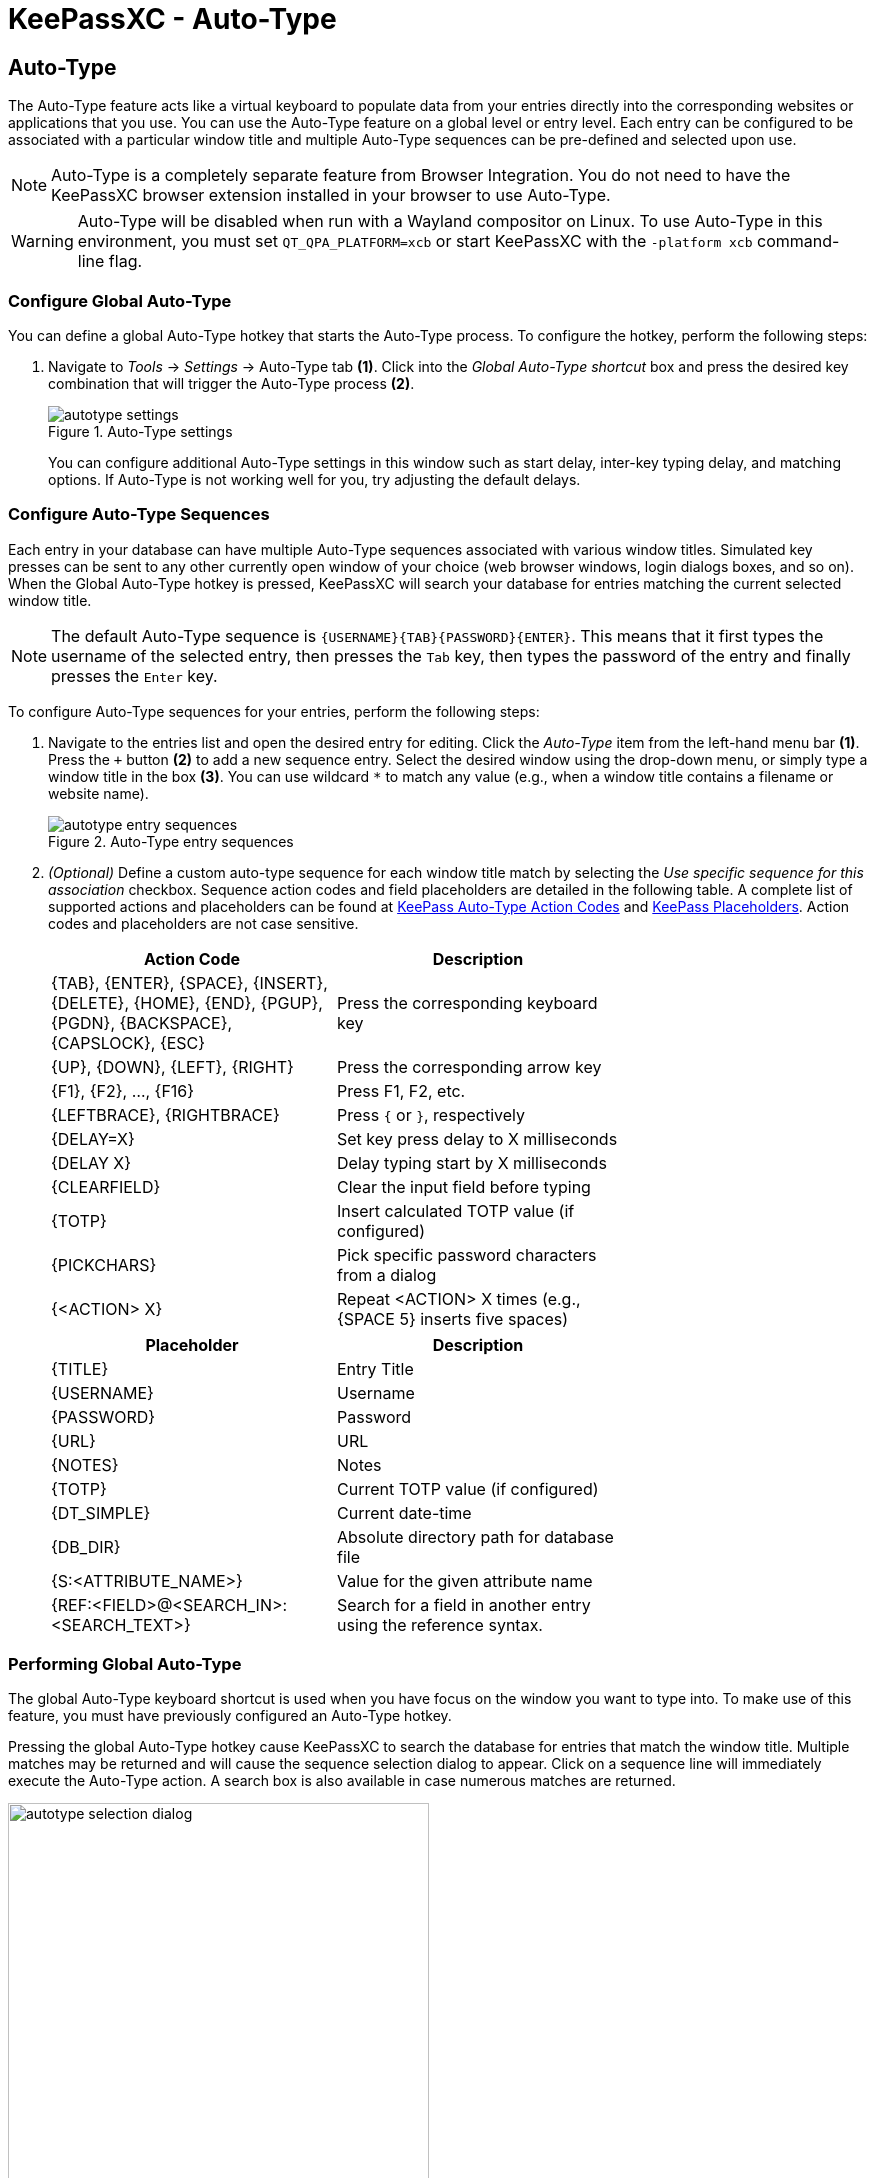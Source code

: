 = KeePassXC - Auto-Type
:imagesdir: ../images

// tag::content[]
== Auto-Type
The Auto-Type feature acts like a virtual keyboard to populate data from your entries directly into the corresponding websites or applications that you use. You can use the Auto-Type feature on a global level or entry level. Each entry can be configured to be associated with a particular window title and multiple Auto-Type sequences can be pre-defined and selected upon use.

NOTE: Auto-Type is a completely separate feature from Browser Integration. You do not need to have the KeePassXC browser extension installed in your browser to use Auto-Type.

WARNING: Auto-Type will be disabled when run with a Wayland compositor on Linux. To use Auto-Type in this environment, you must set `QT_QPA_PLATFORM=xcb` or start KeePassXC with the `-platform xcb` command-line flag.

=== Configure Global Auto-Type
You can define a global Auto-Type hotkey that starts the Auto-Type process. To configure the hotkey, perform the following steps:

1. Navigate to _Tools_ -> _Settings_ -> Auto-Type tab *(1)*. Click into the _Global Auto-Type shortcut_ box and press the desired key combination that will trigger the Auto-Type process *(2)*.
+
.Auto-Type settings
image::autotype_settings.png[]
+
You can configure additional Auto-Type settings in this window such as start delay, inter-key typing delay, and matching options. If Auto-Type is not working well for you, try adjusting the default delays.

=== Configure Auto-Type Sequences
Each entry in your database can have multiple Auto-Type sequences associated with various window titles. Simulated key presses can be sent to any other currently open window of your choice (web browser windows, login dialogs boxes, and so on). When the Global Auto-Type hotkey is pressed, KeePassXC will search your database for entries matching the current selected window title.

NOTE: The default Auto-Type sequence is `{USERNAME}{TAB}{PASSWORD}{ENTER}`. This means that it first types the username of the selected entry, then presses the `Tab` key, then types the password of the entry and finally presses the `Enter` key.

To configure Auto-Type sequences for your entries, perform the following steps:

1.	Navigate to the entries list and open the desired entry for editing. Click the _Auto-Type_ item from the left-hand menu bar *(1)*. Press the `+` button *(2)* to add a new sequence entry. Select the desired window using the drop-down menu, or simply type a window title in the box *(3)*. You can use wildcard `*` to match any value (e.g., when a window title contains a filename or website name).
+
.Auto-Type entry sequences
image::autotype_entry_sequences.png[]

2. _(Optional)_ Define a custom auto-type sequence for each window title match by selecting the _Use specific sequence for this association_ checkbox. Sequence action codes and field placeholders are detailed in the following table. A complete list of supported actions and placeholders can be found at https://keepass.info/help/base/autotype.html#autoseq[KeePass Auto-Type Action Codes] and https://keepass.info/help/base/placeholders.html[KeePass Placeholders]. Action codes and placeholders are not case sensitive.
+
[grid=rows, frame=none, width=70%]
|===
|Action Code |Description

|{TAB}, {ENTER}, {SPACE}, {INSERT}, {DELETE}, {HOME}, {END}, {PGUP}, {PGDN}, {BACKSPACE}, {CAPSLOCK}, {ESC}
|Press the corresponding keyboard key

|{UP}, {DOWN}, {LEFT}, {RIGHT}  |Press the corresponding arrow key
|{F1}, {F2}, ..., {F16}         |Press F1, F2, etc.
|{LEFTBRACE}, {RIGHTBRACE}      |Press `{` or `}`, respectively
|{DELAY=X}     |Set key press delay to X milliseconds
|{DELAY X}     |Delay typing start by X milliseconds
|{CLEARFIELD}  |Clear the input field before typing
|{TOTP}        |Insert calculated TOTP value (if configured)
|{PICKCHARS}   |Pick specific password characters from a dialog
|{<ACTION> X}  |Repeat <ACTION> X times (e.g., {SPACE 5} inserts five spaces)
|===
+
[grid=rows, frame=none, width=70%]
|===
|Placeholder |Description

|{TITLE}    |Entry Title
|{USERNAME} |Username
|{PASSWORD} |Password
|{URL}      |URL
|{NOTES}    |Notes
|{TOTP}     |Current TOTP value (if configured)
|{DT_SIMPLE} |Current date-time
|{DB_DIR}   |Absolute directory path for database file
|{S:<ATTRIBUTE_NAME>}   |Value for the given attribute name
|{REF:<FIELD>@<SEARCH_IN>:<SEARCH_TEXT>} |Search for a field in another entry using the reference syntax.
|===

=== Performing Global Auto-Type
The global Auto-Type keyboard shortcut is used when you have focus on the window you want to type into. To make use of this feature, you must have previously configured an Auto-Type hotkey.

Pressing the global Auto-Type hotkey cause KeePassXC to search the database for entries that match the window title. Multiple matches may be returned and will cause the sequence selection dialog to appear. Click on a sequence line will immediately execute the Auto-Type action. A search box is also available in case numerous matches are returned.

.Auto-Type sequence selection
image::autotype_selection_dialog.png[,70%]

TIP: The _Sequence_ column will only appear when there are different sequences defined by one or more entries displayed in the selection dialog.

=== Performing Entry-Level Auto-Type
You can quickly activate the default Auto-Type sequence for a particular entry using Entry-Level Auto-Type. For this operation, the KeePassXC window will be minimized and the Auto-Type sequence occurs in the previously selected window. You can perform Entry-Level Auto-Type from the toolbar icon *(A)*, entry context menu *(B)*, or by pressing `Ctrl+Shift+V`.

WARNING: Be careful when using Entry-Level Auto-Type as you can inadvertently type into the wrong window. For example, a chat window or email.

.Entry-Level Auto-Type
image::autotype_entrylevel.png[]
// end::content[]